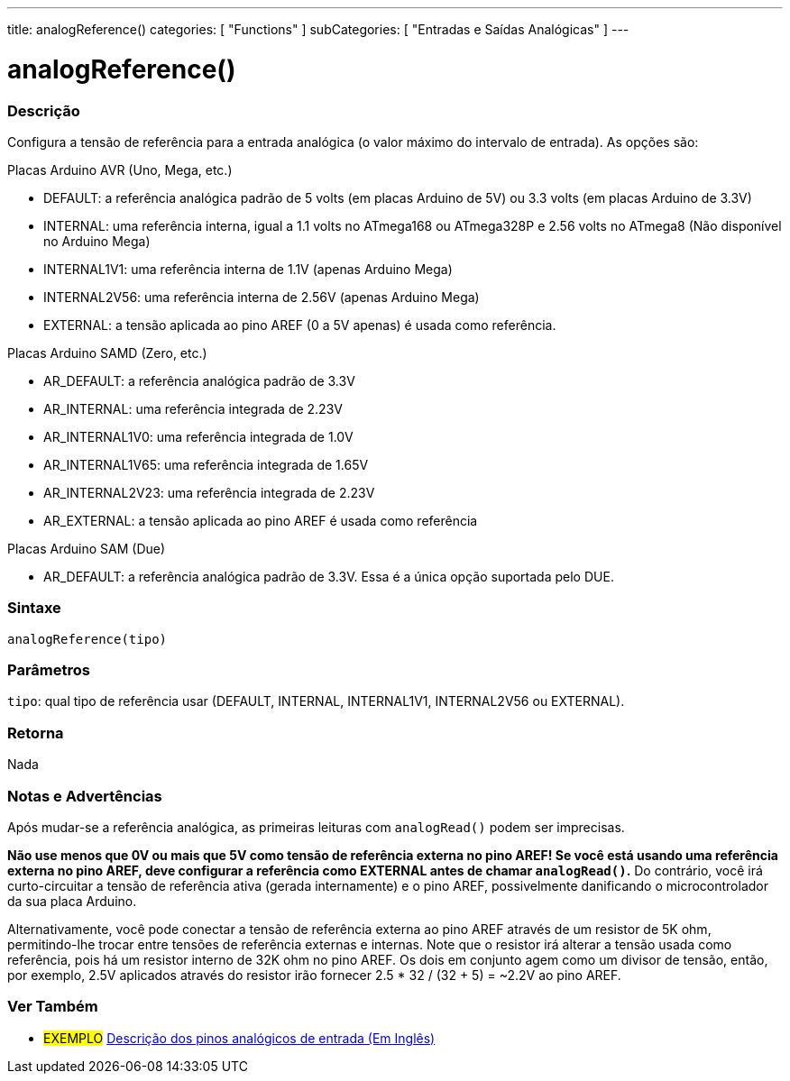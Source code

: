 ---
title: analogReference()
categories: [ "Functions" ]
subCategories: [ "Entradas e Saídas Analógicas" ]
---


//


= analogReference()


// OVERVIEW SECTION STARTS
[#overview]
--

[float]
=== Descrição
Configura a tensão de referência para a entrada analógica (o valor máximo do intervalo de entrada). As opções são:

Placas Arduino AVR (Uno, Mega, etc.)

* DEFAULT: a referência analógica padrão de 5 volts (em placas Arduino de 5V) ou 3.3 volts (em placas Arduino de 3.3V)
* INTERNAL: uma referência interna, igual a 1.1 volts no ATmega168 ou ATmega328P e 2.56 volts no ATmega8 (Não disponível no Arduino Mega)
* INTERNAL1V1: uma referência interna de 1.1V (apenas Arduino Mega)
* INTERNAL2V56: uma referência interna de 2.56V (apenas Arduino Mega)
* EXTERNAL: a tensão aplicada ao pino AREF (0 a 5V apenas) é usada como referência.
[%hardbreaks]


Placas Arduino SAMD (Zero, etc.)

* AR_DEFAULT: a referência analógica padrão de 3.3V
* AR_INTERNAL: uma referência integrada de 2.23V 
* AR_INTERNAL1V0: uma referência integrada de 1.0V
* AR_INTERNAL1V65: uma referência integrada de 1.65V
* AR_INTERNAL2V23: uma referência integrada de 2.23V
* AR_EXTERNAL: a tensão aplicada ao pino AREF é usada como referência

Placas Arduino SAM (Due)

* AR_DEFAULT: a referência analógica padrão de 3.3V. Essa é a única opção suportada pelo DUE.

[float]
=== Sintaxe
`analogReference(tipo)`


[float]
=== Parâmetros
`tipo`: qual tipo de referência usar (DEFAULT, INTERNAL, INTERNAL1V1, INTERNAL2V56 ou EXTERNAL).

[float]
=== Retorna
Nada

--
// OVERVIEW SECTION ENDS




// HOW TO USE SECTION STARTS
[#howtouse]
--

[float]
=== Notas e Advertências
Após mudar-se a referência analógica, as primeiras leituras com `analogRead()` podem ser imprecisas.

*Não use menos que 0V ou mais que 5V como tensão de referência externa no pino AREF! Se você está usando uma referência externa no pino AREF, deve configurar a referência como EXTERNAL antes de chamar `analogRead()`.* Do contrário, você irá curto-circuitar a tensão de referência ativa (gerada internamente) e o pino AREF, possivelmente danificando o microcontrolador da sua placa Arduino.

Alternativamente, você pode conectar a tensão de referência externa ao pino AREF através de um resistor de 5K ohm, permitindo-lhe trocar entre tensões de referência externas e internas. Note que o resistor irá alterar a tensão usada como referência, pois há um resistor interno de 32K ohm no pino AREF. Os dois em conjunto agem como um divisor de tensão, então, por exemplo, 2.5V aplicados através do resistor irão fornecer 2.5 * 32 / (32 + 5) = ~2.2V ao pino AREF.
[%hardbreaks]

--
// HOW TO USE SECTION ENDS


// SEE ALSO SECTION
[#see_also]
--

[float]
=== Ver Também

[role="example"]
* #EXEMPLO# http://arduino.cc/en/Tutorial/AnalogInputPins[Descrição dos pinos analógicos de entrada (Em Inglês)]

--
// SEE ALSO SECTION ENDS
